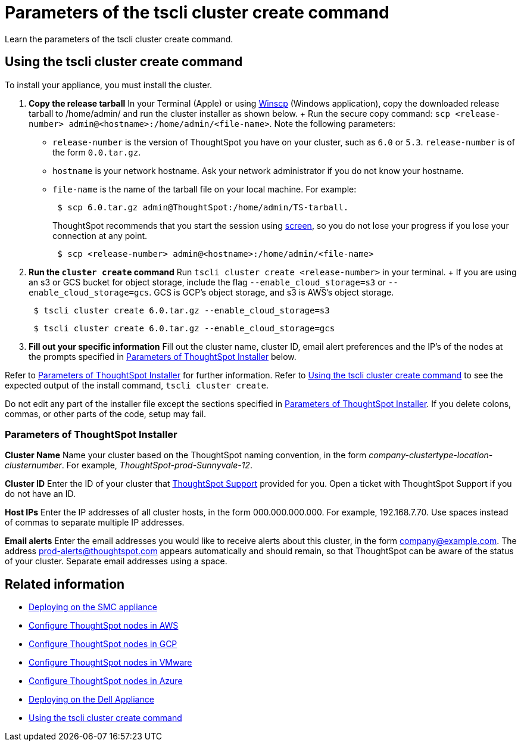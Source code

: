 = Parameters of the tscli cluster create command
:last_updated: 12/19/2019
:experimental:
:linkattrs:

Learn the parameters of the tscli cluster create command.

[#using-cluster-create]
== Using the tscli cluster create command

To install your appliance, you must install the cluster.

. *Copy the release tarball* In your Terminal (Apple) or using https://winscp.net/eng/index.php[Winscp] (Windows application), copy the downloaded release tarball to /home/admin/ and run the cluster installer as shown below.
+ Run the secure copy command: `scp <release-number> admin@<hostname>:/home/admin/<file-name>`.
Note the following parameters: +
 ** `release-number` is the version of ThoughtSpot you have on your cluster, such as `6.0` or `5.3`.
`release-number` is of the form `0.0.tar.gz`.
 ** `hostname` is your network hostname.
Ask your network administrator if you do not know your hostname.
 ** `file-name` is the name of the tarball file on your local machine.
For example:
+
----
 $ scp 6.0.tar.gz admin@ThoughtSpot:/home/admin/TS-tarball.
----
+
ThoughtSpot recommends that you start the session using https://linux.die.net/man/1/screen[screen], so you do not lose your progress if you lose your connection at any point.
+
----
 $ scp <release-number> admin@<hostname>:/home/admin/<file-name>
----
. *Run the `cluster create` command* Run `tscli cluster create <release-number>` in your terminal.
+ If you are using an s3 or GCS bucket for object storage, include the flag `--enable_cloud_storage=s3` or `--enable_cloud_storage=gcs`.
GCS is GCP's object storage, and s3 is AWS's object storage.
+
----
 $ tscli cluster create 6.0.tar.gz --enable_cloud_storage=s3
----
+
----
 $ tscli cluster create 6.0.tar.gz --enable_cloud_storage=gcs
----

. *Fill out your specific information* Fill out the cluster name, cluster ID, email alert preferences and the IP's of the nodes at the prompts specified in xref:parameters-cluster-create.adoc#parameters-cluster-create[Parameters of ThoughtSpot Installer] below.

Refer to xref:parameters-cluster-create.adoc#parameters-cluster-create[Parameters of ThoughtSpot Installer] for further information.
Refer to xref:cluster-create.adoc[Using the tscli cluster create command] to see the expected output of the install command, `tscli cluster create`.

Do not edit any part of the installer file except the sections specified in xref:parameters-cluster-create.adoc#parameters-cluster-create[Parameters of ThoughtSpot Installer].
If you delete colons, commas, or other parts of the code, setup may fail.

[#parameters-cluster-create]
=== Parameters of ThoughtSpot Installer

*Cluster Name* Name your cluster based on the ThoughtSpot naming convention, in the form _company-clustertype-location-clusternumber_.
For example, _ThoughtSpot-prod-Sunnyvale-12_.

*Cluster ID* Enter the ID of your cluster that https://community.thoughtspot.com/customers/s/contactsupport[ThoughtSpot Support,window="_blank"] provided for you.
Open a ticket with ThoughtSpot Support if you do not have an ID.

*Host IPs*	Enter the IP addresses of all cluster hosts, in the form 000.000.000.000.
For example, 192.168.7.70.
Use spaces instead of commas to separate multiple IP addresses.

*Email alerts*	Enter the email addresses you would like to receive alerts about this cluster, in the form company@example.com.
The address prod-alerts@thoughtspot.com appears automatically and should remain, so that ThoughtSpot can be aware of the status of your cluster.
Separate email addresses using a space.

== Related information

* xref:installing-smc.adoc[Deploying on the SMC appliance]
* xref:installing-aws.adoc[Configure ThoughtSpot nodes in AWS]
* xref:installing-gcp.adoc[Configure ThoughtSpot nodes in GCP]
* xref:installing-vmware.adoc[Configure ThoughtSpot nodes in VMware]
* xref:installing-azure.adoc[Configure ThoughtSpot nodes in Azure]
* xref:installing-dell.adoc[Deploying on the Dell Appliance]
* xref:cluster-create.adoc[Using the tscli cluster create command]
